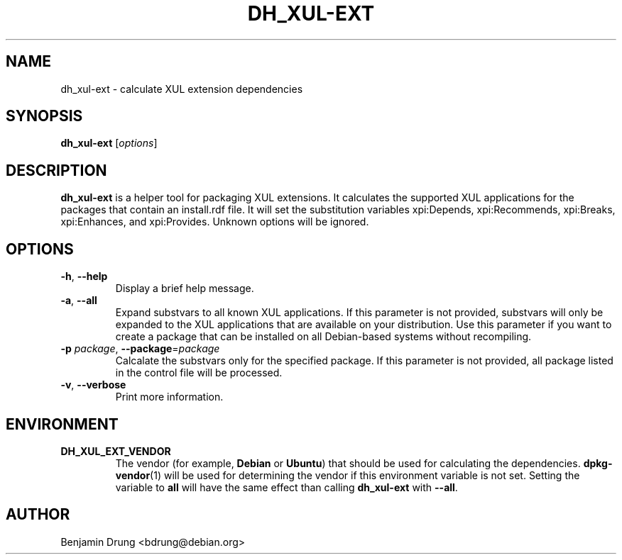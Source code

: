 .\" Copyright (c) 2010-2011 Benjamin Drung <bdrung@debian.org>
.\"
.\" Permission to use, copy, modify, and/or distribute this software for any
.\" purpose with or without fee is hereby granted, provided that the above
.\" copyright notice and this permission notice appear in all copies.
.\"
.\" THE SOFTWARE IS PROVIDED "AS IS" AND THE AUTHOR DISCLAIMS ALL WARRANTIES
.\" WITH REGARD TO THIS SOFTWARE INCLUDING ALL IMPLIED WARRANTIES OF
.\" MERCHANTABILITY AND FITNESS. IN NO EVENT SHALL THE AUTHOR BE LIABLE FOR
.\" ANY SPECIAL, DIRECT, INDIRECT, OR CONSEQUENTIAL DAMAGES OR ANY DAMAGES
.\" WHATSOEVER RESULTING FROM LOSS OF USE, DATA OR PROFITS, WHETHER IN AN
.\" ACTION OF CONTRACT, NEGLIGENCE OR OTHER TORTIOUS ACTION, ARISING OUT OF
.\" OR IN CONNECTION WITH THE USE OR PERFORMANCE OF THIS SOFTWARE.
.\"
.TH DH_XUL-EXT "1" "October 2011" "dh_xul-ext" "mozilla-devscripts suite"
.SH NAME
dh_xul-ext \- calculate XUL extension dependencies
.SH SYNOPSIS
.B dh_xul-ext
[\fIoptions\fP]
.SH DESCRIPTION
.B dh_xul-ext
is a helper tool for packaging XUL extensions. It calculates the supported
XUL applications for the packages that contain an install.rdf file. It will set
the substitution variables xpi:Depends, xpi:Recommends, xpi:Breaks,
xpi:Enhances, and xpi:Provides. Unknown options will be ignored.
.SH OPTIONS
.TP
\fB\-h\fR, \fB\-\-help\fR
Display a brief help message.
.TP
\fB\-a\fR, \fB\-\-all\fR
Expand substvars to all known XUL applications. If this parameter is not
provided, substvars will only be expanded to the XUL applications that are
available on your distribution. Use this parameter if you want to create a
package that can be installed on all Debian-based systems without recompiling.
.TP
\fB\-p\fR \fIpackage\fP, \fB\-\-package\fR=\fIpackage\fP
Calcalate the substvars only for the specified package. If this parameter is not
provided, all package listed in the control file will be processed.
.TP
\fB\-v\fR, \fB\-\-verbose\fR
Print more information.
.SH ENVIRONMENT
.TP
.BR DH_XUL_EXT_VENDOR
The vendor (for example, \fBDebian\fR or \fBUbuntu\fR) that should be used for
calculating the dependencies.
.BR dpkg\-vendor (1)
will be used for determining the vendor if this environment variable is not set.
Setting the variable to \fBall\fR will have the same effect than calling
.BR dh_xul\-ext
with \fB\-\-all\fR.
.SH AUTHOR
Benjamin Drung <bdrung@debian.org>
